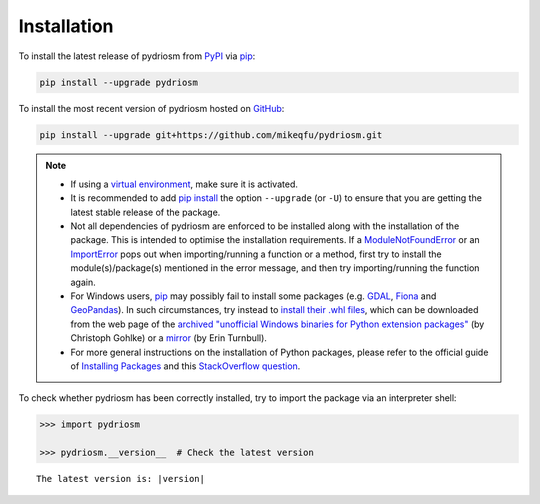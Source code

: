 ============
Installation
============

To install the latest release of pydriosm from `PyPI`_ via `pip`_:

.. _`PyPI`: https://pypi.org/project/pydriosm/
.. _`pip`: https://pip.pypa.io/en/stable/cli/pip/

.. code-block:: console

    pip install --upgrade pydriosm


To install the most recent version of pydriosm hosted on `GitHub`_:

.. _`GitHub`: https://github.com/mikeqfu/pydriosm

.. code-block:: console

    pip install --upgrade git+https://github.com/mikeqfu/pydriosm.git


.. note::

    - If using a `virtual environment`_, make sure it is activated.
    - It is recommended to add `pip install`_ the option ``--upgrade`` (or ``-U``) to ensure that you are getting the latest stable release of the package.
    - Not all dependencies of pydriosm are enforced to be installed along with the installation of the package. This is intended to optimise the installation requirements. If a `ModuleNotFoundError`_ or an `ImportError`_ pops out when importing/running a function or a method, first try to install the module(s)/package(s) mentioned in the error message, and then try importing/running the function again.
    - For Windows users, `pip`_ may possibly fail to install some packages (e.g. `GDAL`_, `Fiona`_ and `GeoPandas`_). In such circumstances, try instead to `install their .whl files`_, which can be downloaded from the web page of the `archived "unofficial Windows binaries for Python extension packages"`_ (by Christoph Gohlke) or a `mirror <http://eturnbull.ca/pythonlibs/>`_ (by Erin Turnbull).
    - For more general instructions on the installation of Python packages, please refer to the official guide of `Installing Packages`_ and this `StackOverflow question <https://stackoverflow.com/questions/27885397>`_.

    .. _`virtual environment`: https://packaging.python.org/glossary/#term-Virtual-Environment
    .. _`pip install`: https://pip.pypa.io/en/stable/cli/pip_install/
    .. _`Installing Packages`: https://packaging.python.org/tutorials/installing-packages/
    .. _`ModuleNotFoundError`: https://docs.python.org/3/library/exceptions.html#ModuleNotFoundError
    .. _`ImportError`: https://docs.python.org/3/library/exceptions.html#ImportError
    .. _`GDAL`: https://pypi.org/project/GDAL/
    .. _`Fiona`: https://pypi.org/project/Fiona/
    .. _`GeoPandas`: https://pypi.org/project/geopandas/
    .. _`install their .whl files`: https://stackoverflow.com/a/27909082/4981844
    .. _`archived "unofficial Windows binaries for Python extension packages"`: https://www.lfd.uci.edu/~gohlke/pythonlibs/


To check whether pydriosm has been correctly installed, try to import the package via an interpreter shell:

.. code-block:: python
    :name: cmd current version

    >>> import pydriosm

    >>> pydriosm.__version__  # Check the latest version

.. parsed-literal::
    The latest version is: |version|